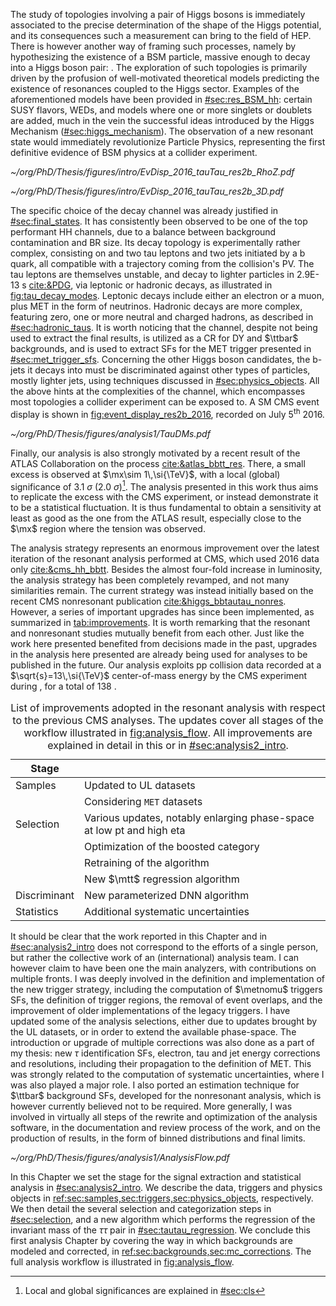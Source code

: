 :PROPERTIES:
:CUSTOM_ID: sec:analysis1_intro
:END:

The study of topologies involving a pair of Higgs bosons is immediately associated to the precise determination of the shape of the Higgs potential, and its consequences such a measurement can bring to the field of \ac{HEP}.
There is however another way of framing such processes, namely by hypothesizing the existence of a \ac{BSM} particle, massive enough to decay into a Higgs boson pair: \xhh{}.
The exploration of such topologies is primarily driven by the profusion of well-motivated theoretical models predicting the existence of resonances coupled to the Higgs sector.
Examples of the aforementioned models have been provided in [[#sec:res_BSM_hh]]: certain \ac{SUSY} flavors, \acp{WED}, and models where one or more singlets or doublets are added, much in the vein the successful ideas introduced by the Higgs Mechanism ([[#sec:higgs_mechanism]]).
The observation of a new resonant state would immediately revolutionize Particle Physics, representing the first definitive evidence of \ac{BSM} physics at a collider experiment.

#+NAME: fig:event_display_res2b_2016
#+CAPTION: \ac{CMS} event display for a \hhbbtt{} event in 2016. Three views are shown (refer to [[#sec:coordinate_system]]), namely $R$ vs $z$ (left) and 3D in Cartesian coordinates (right). Red and blue represent, respectively, \ac{ECAL} and \ac{HCAL} energy deposits, where the magnitude is proxied by the dimension of each bar. Tracks are represented in green. The event passed the \rescat{2} selection. The selection of the analysis categories is defined in [[ref:sec:categorization]].
#+BEGIN_figure
#+ATTR_LATEX: :width .5\textwidth :center
[[~/org/PhD/Thesis/figures/intro/EvDisp_2016_tauTau_res2b_RhoZ.pdf]]
#+ATTR_LATEX: :width .5\textwidth :center
[[~/org/PhD/Thesis/figures/intro/EvDisp_2016_tauTau_res2b_3D.pdf]]
#+END_figure

The specific choice of the \bbtt{} decay channel was already justified in [[#sec:final_states]].
It has consistently been observed to be one of the top performant HH channels, due to a balance between background contamination and \ac{BR} size.
Its decay topology is experimentally rather complex, consisting on and two tau leptons and two jets initiated by a b quark, all compatible with a trajectory coming from the collision's \ac{PV}.
The tau leptons are themselves unstable, and decay to lighter particles in \SI{2.9E-13}{\second} [[cite:&PDG]], via leptonic or hadronic decays, as illustrated in [[fig:tau_decay_modes]].
Leptonic decays include either an electron or a muon, plus \ac{MET} in the form of neutrinos.
Hadronic decays are more complex, featuring zero, one or more neutral and charged hadrons, as described in [[#sec:hadronic_taus]].
It is worth noticing that the \mumu{} channel, despite not being used to extract the final results, is utilized as a \ac{CR} for \ac{DY} and $\ttbar$ backgrounds, and is used to extract \acp{SF} for the \ac{MET} trigger presented in [[#sec:met_trigger_sfs]].
Concerning the other Higgs boson candidates, the b-jets it decays into must be discriminated against other types of particles, mostly lighter jets, using techniques discussed in [[#sec:physics_objects]].
All the above hints at the complexities of the \bbtt{} channel, which encompasses most topologies a collider experiment can be exposed to.
A \ac{SM} \hhbbtt{} \ac{CMS} event display is shown in [[fig:event_display_res2b_2016]], recorded on July 5\textsuperscript{th} 2016.

#+NAME: fig:tau_decay_modes
#+CAPTION: Illustration of the nine combinations two tau leptons can decay into (left), with corresponding leptonic and hadronic Feynman diagrams (right). Six decays are considered in the \xhhbbtt{} analysis, highlighted in orange and corresponding to 88% of the total \ac{BR}. The gray box shows the decays that were not considered in the limits, due to very large backgrounds, which make them much less sensitive than the remaining channels. The \mumu{} channel is however used to derive trigger \acp{SF} and to define a background control region. All decay channels include at least one neutrino, and thus \ac{MET}.
#+BEGIN_figure
#+ATTR_LATEX: :width 1.\textwidth :center
[[~/org/PhD/Thesis/figures/analysis1/TauDMs.pdf]]
#+END_figure
  
Finally, our analysis is also strongly motivated by a recent result of the \ac{ATLAS} Collaboration on the \xhhbbtt{} process [[cite:&atlas_bbtt_res]].
There, a small excess is observed at $\mx\sim 1\,\si{\TeV}$, with a local (global) significance of \SI{3.1}{\sigma} (\SI{2.0}{\sigma})[fn:: Local and global significances are explained in [[#sec:cls]]].
The analysis presented in this work thus aims to replicate the excess with the \ac{CMS} experiment, or instead demonstrate it to be a statistical fluctuation.
It is thus fundamental to obtain a sensitivity at least as good as the one from the \ac{ATLAS} result, especially close to the $\mx$ region where the tension was observed.

The analysis strategy represents an enormous improvement over the latest iteration of the resonant \xhhbbtt{} analysis performed at \ac{CMS}, which used 2016 data only [[cite:&cms_hh_bbtt]].
Besides the almost four-fold increase in luminosity, the analysis strategy has been completely revamped, and not many similarities remain.
The current strategy was instead initially based on the recent \ac{CMS} nonresonant \bbtt{} publication [[cite:&higgs_bbtautau_nonres]].
However, a series of important upgrades has since been implemented, as summarized in [[tab:improvements]].
It is worth remarking that the resonant and nonresonant studies mutually benefit from each other.
Just like the work here presented benefited from decisions made in the past, upgrades in the analysis here presented are already being used for \run{3} \bbtt{} analyses to be published in the future.
Our analysis exploits \ac{pp} collision data recorded at a $\sqrt{s}=13\,\si{\TeV}$ center-of-mass energy by the \ac{CMS} experiment during \run{2}, for a total of \SI{138}{\invfb}.

#+NAME: tab:improvements
#+CAPTION: List of improvements adopted in the resonant \xhhbbtt{} analysis with respect to the previous \ac{CMS} \bbtt{} analyses. The updates cover all stages of the workflow illustrated in [[fig:analysis_flow]]. All improvements are explained in detail in this or in [[#sec:analysis2_intro]]. 
#+ATTR_LATEX: :placement [!h] :center t :align ll :environment mytablewiderrows
|--------------+---------------------------------------------------------------------------------|
| Stage        |                                                                                 |
|--------------+---------------------------------------------------------------------------------|
| Samples      | Updated to \ac{UL} datasets                                                     |
|              | Considering =MET= datasets                                                        |
| Selection    | Various updates, notably enlarging phase-space at low \ac{pt} and high \ac{eta} |
|              | Optimization of the boosted category                                            |
|              | Retraining of the \hhbtag{} algorithm                                           |
|              | New $\mtt$ regression algorithm                                                 |
| Discriminant | New parameterized \ac{DNN} algorithm                                            |
| Statistics   | Additional systematic uncertainties                                             |
|--------------+---------------------------------------------------------------------------------|

# disclaimer
It should be clear that the work reported in this Chapter and in [[#sec:analysis2_intro]] does not correspond to the efforts of a single person, but rather the collective work of an (international) analysis team.
I can however claim to have been one the main analyzers, with contributions on multiple fronts.
I was deeply involved in the definition and implementation of the new trigger strategy, including the computation of $\metnomu$ triggers \acp{SF}, the definition of trigger regions, the removal of event overlaps, and the improvement of older implementations of the legacy triggers.
I have updated some of the analysis selections, either due to updates brought by the \ac{UL} datasets, or in order to extend the available phase-space.
The introduction or upgrade of multiple corrections was also done as a part of my thesis: new $\tau$ identification \acp{SF}, electron, tau and jet energy corrections and resolutions, including their propagation to the definition of \ac{MET}.
This was strongly related to the computation of systematic uncertainties, where I was also played a major role.
I also ported an estimation technique for $\ttbar$ background \acp{SF}, developed for the \bbtt{} nonresonant analysis, which is however currently believed not to be required.
More generally, I was involved in virtually all steps of the rewrite and optimization of the analysis software, in the documentation and review process of the work, and on the production of results, in the form of binned distributions and final limits.

#+NAME: fig:analysis_flow
#+CAPTION: Illustration of the analysis workflow. Each stage is covered in detail in later Sections of this Chapter. The strategy can be visualized in different stages, starting with the selection of the \run{2} data and \ac{MC} samples to consider. A series of triggers is then applied, in order to select events which might have a \bbtt{} topology. A series of selection cuts is then applied, constructing individual objects, and then pairs. Three categories are defined to enhance the analysis sensitivity. This information, together with a large number of \ac{MC} \acp{SF}, is used as input to our \ac{pDNN} discriminant, which assigns a probability for an event to be signal or background. Such a variables is exploited in a binned maximum likelihood fit to extract 95% \acp{CL}, where systematic uncertainties are includes as nuisances.
#+BEGIN_figure
\centering
#+ATTR_LATEX: :width 1.\textwidth :center
[[~/org/PhD/Thesis/figures/analysis1/AnalysisFlow.pdf]]
#+END_figure

# summary
In this Chapter we set the stage for the signal extraction and statistical analysis in [[#sec:analysis2_intro]].
We describe the data, triggers and physics objects in [[ref:sec:samples,sec:triggers,sec:physics_objects]], respectively.
We then detail the several selection and categorization steps in [[#sec:selection]], and a new algorithm which performs the regression of the invariant mass of the $\tau\tau$ pair in [[#sec:tautau_regression]].
We conclude this first analysis Chapter by covering the way in which backgrounds are modeled and corrected, in [[ref:sec:backgrounds,sec:mc_corrections]].
The full analysis workflow is illustrated in [[fig:analysis_flow]].
